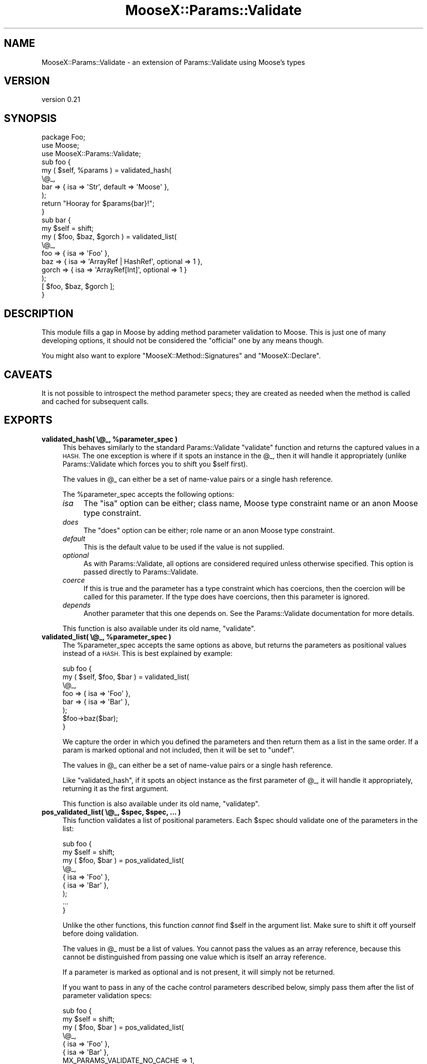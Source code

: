 .\" Automatically generated by Pod::Man 4.14 (Pod::Simple 3.42)
.\"
.\" Standard preamble:
.\" ========================================================================
.de Sp \" Vertical space (when we can't use .PP)
.if t .sp .5v
.if n .sp
..
.de Vb \" Begin verbatim text
.ft CW
.nf
.ne \\$1
..
.de Ve \" End verbatim text
.ft R
.fi
..
.\" Set up some character translations and predefined strings.  \*(-- will
.\" give an unbreakable dash, \*(PI will give pi, \*(L" will give a left
.\" double quote, and \*(R" will give a right double quote.  \*(C+ will
.\" give a nicer C++.  Capital omega is used to do unbreakable dashes and
.\" therefore won't be available.  \*(C` and \*(C' expand to `' in nroff,
.\" nothing in troff, for use with C<>.
.tr \(*W-
.ds C+ C\v'-.1v'\h'-1p'\s-2+\h'-1p'+\s0\v'.1v'\h'-1p'
.ie n \{\
.    ds -- \(*W-
.    ds PI pi
.    if (\n(.H=4u)&(1m=24u) .ds -- \(*W\h'-12u'\(*W\h'-12u'-\" diablo 10 pitch
.    if (\n(.H=4u)&(1m=20u) .ds -- \(*W\h'-12u'\(*W\h'-8u'-\"  diablo 12 pitch
.    ds L" ""
.    ds R" ""
.    ds C` ""
.    ds C' ""
'br\}
.el\{\
.    ds -- \|\(em\|
.    ds PI \(*p
.    ds L" ``
.    ds R" ''
.    ds C`
.    ds C'
'br\}
.\"
.\" Escape single quotes in literal strings from groff's Unicode transform.
.ie \n(.g .ds Aq \(aq
.el       .ds Aq '
.\"
.\" If the F register is >0, we'll generate index entries on stderr for
.\" titles (.TH), headers (.SH), subsections (.SS), items (.Ip), and index
.\" entries marked with X<> in POD.  Of course, you'll have to process the
.\" output yourself in some meaningful fashion.
.\"
.\" Avoid warning from groff about undefined register 'F'.
.de IX
..
.nr rF 0
.if \n(.g .if rF .nr rF 1
.if (\n(rF:(\n(.g==0)) \{\
.    if \nF \{\
.        de IX
.        tm Index:\\$1\t\\n%\t"\\$2"
..
.        if !\nF==2 \{\
.            nr % 0
.            nr F 2
.        \}
.    \}
.\}
.rr rF
.\" ========================================================================
.\"
.IX Title "MooseX::Params::Validate 3"
.TH MooseX::Params::Validate 3 "2015-02-08" "perl v5.34.0" "User Contributed Perl Documentation"
.\" For nroff, turn off justification.  Always turn off hyphenation; it makes
.\" way too many mistakes in technical documents.
.if n .ad l
.nh
.SH "NAME"
MooseX::Params::Validate \- an extension of Params::Validate using Moose's types
.SH "VERSION"
.IX Header "VERSION"
version 0.21
.SH "SYNOPSIS"
.IX Header "SYNOPSIS"
.Vb 3
\&  package Foo;
\&  use Moose;
\&  use MooseX::Params::Validate;
\&
\&  sub foo {
\&      my ( $self, %params ) = validated_hash(
\&          \e@_,
\&          bar => { isa => \*(AqStr\*(Aq, default => \*(AqMoose\*(Aq },
\&      );
\&      return "Hooray for $params{bar}!";
\&  }
\&
\&  sub bar {
\&      my $self = shift;
\&      my ( $foo, $baz, $gorch ) = validated_list(
\&          \e@_,
\&          foo   => { isa => \*(AqFoo\*(Aq },
\&          baz   => { isa => \*(AqArrayRef | HashRef\*(Aq, optional => 1 },
\&          gorch => { isa => \*(AqArrayRef[Int]\*(Aq, optional => 1 }
\&      );
\&      [ $foo, $baz, $gorch ];
\&  }
.Ve
.SH "DESCRIPTION"
.IX Header "DESCRIPTION"
This module fills a gap in Moose by adding method parameter validation
to Moose. This is just one of many developing options, it should not
be considered the \*(L"official\*(R" one by any means though.
.PP
You might also want to explore \f(CW\*(C`MooseX::Method::Signatures\*(C'\fR and
\&\f(CW\*(C`MooseX::Declare\*(C'\fR.
.SH "CAVEATS"
.IX Header "CAVEATS"
It is not possible to introspect the method parameter specs; they are
created as needed when the method is called and cached for subsequent
calls.
.SH "EXPORTS"
.IX Header "EXPORTS"
.IP "\fBvalidated_hash( \e@_, \f(CB%parameter_spec\fB )\fR" 4
.IX Item "validated_hash( @_, %parameter_spec )"
This behaves similarly to the standard Params::Validate \f(CW\*(C`validate\*(C'\fR
function and returns the captured values in a \s-1HASH.\s0 The one exception
is where if it spots an instance in the \f(CW@_\fR, then it will handle
it appropriately (unlike Params::Validate which forces you to shift
you \f(CW$self\fR first).
.Sp
The values in \f(CW@_\fR can either be a set of name-value pairs or a single hash
reference.
.Sp
The \f(CW%parameter_spec\fR accepts the following options:
.RS 4
.IP "\fIisa\fR" 4
.IX Item "isa"
The \f(CW\*(C`isa\*(C'\fR option can be either; class name, Moose type constraint
name or an anon Moose type constraint.
.IP "\fIdoes\fR" 4
.IX Item "does"
The \f(CW\*(C`does\*(C'\fR option can be either; role name or an anon Moose type
constraint.
.IP "\fIdefault\fR" 4
.IX Item "default"
This is the default value to be used if the value is not supplied.
.IP "\fIoptional\fR" 4
.IX Item "optional"
As with Params::Validate, all options are considered required unless
otherwise specified. This option is passed directly to
Params::Validate.
.IP "\fIcoerce\fR" 4
.IX Item "coerce"
If this is true and the parameter has a type constraint which has
coercions, then the coercion will be called for this parameter. If the
type does have coercions, then this parameter is ignored.
.IP "\fIdepends\fR" 4
.IX Item "depends"
Another parameter that this one depends on. See the Params::Validate
documentation for more details.
.RE
.RS 4
.Sp
This function is also available under its old name, \f(CW\*(C`validate\*(C'\fR.
.RE
.IP "\fBvalidated_list( \e@_, \f(CB%parameter_spec\fB )\fR" 4
.IX Item "validated_list( @_, %parameter_spec )"
The \f(CW%parameter_spec\fR accepts the same options as above, but returns
the parameters as positional values instead of a \s-1HASH.\s0 This is best
explained by example:
.Sp
.Vb 8
\&  sub foo {
\&      my ( $self, $foo, $bar ) = validated_list(
\&          \e@_,
\&          foo => { isa => \*(AqFoo\*(Aq },
\&          bar => { isa => \*(AqBar\*(Aq },
\&      );
\&      $foo\->baz($bar);
\&  }
.Ve
.Sp
We capture the order in which you defined the parameters and then
return them as a list in the same order. If a param is marked optional
and not included, then it will be set to \f(CW\*(C`undef\*(C'\fR.
.Sp
The values in \f(CW@_\fR can either be a set of name-value pairs or a single hash
reference.
.Sp
Like \f(CW\*(C`validated_hash\*(C'\fR, if it spots an object instance as the first
parameter of \f(CW@_\fR, it will handle it appropriately, returning it as
the first argument.
.Sp
This function is also available under its old name, \f(CW\*(C`validatep\*(C'\fR.
.IP "\fBpos_validated_list( \e@_, \f(CB$spec\fB, \f(CB$spec\fB, ... )\fR" 4
.IX Item "pos_validated_list( @_, $spec, $spec, ... )"
This function validates a list of positional parameters. Each \f(CW$spec\fR
should validate one of the parameters in the list:
.Sp
.Vb 7
\&  sub foo {
\&      my $self = shift;
\&      my ( $foo, $bar ) = pos_validated_list(
\&          \e@_,
\&          { isa => \*(AqFoo\*(Aq },
\&          { isa => \*(AqBar\*(Aq },
\&      );
\&
\&      ...
\&  }
.Ve
.Sp
Unlike the other functions, this function \fIcannot\fR find \f(CW$self\fR in
the argument list. Make sure to shift it off yourself before doing
validation.
.Sp
The values in \f(CW@_\fR must be a list of values. You cannot pass the values as an
array reference, because this cannot be distinguished from passing one value
which is itself an array reference.
.Sp
If a parameter is marked as optional and is not present, it will
simply not be returned.
.Sp
If you want to pass in any of the cache control parameters described
below, simply pass them after the list of parameter validation specs:
.Sp
.Vb 8
\&  sub foo {
\&      my $self = shift;
\&      my ( $foo, $bar ) = pos_validated_list(
\&          \e@_,
\&          { isa => \*(AqFoo\*(Aq },
\&          { isa => \*(AqBar\*(Aq },
\&          MX_PARAMS_VALIDATE_NO_CACHE => 1,
\&      );
\&
\&      ...
\&  }
.Ve
.SH "EXCEPTION FOR FAILED VALIDATION"
.IX Header "EXCEPTION FOR FAILED VALIDATION"
If a type constraint check for a parameter fails, then the error is thrown as
a MooseX::Params::Validate::Exception::ValidationFailedForTypeConstraint
object. When stringified, this object will use the error message generated by
the type constraint that failed.
.PP
Other errors are simply percolated up from Params::Validate as-is, and are
not turned into exception objects. This may change in the future (or more
likely, Params::Validate may start throwing objects of its own).
.SH "ALLOWING EXTRA PARAMETERS"
.IX Header "ALLOWING EXTRA PARAMETERS"
By default, any parameters not mentioned in the parameter spec cause this
module to throw an error. However, you can have this module simply ignore them
by setting \f(CW\*(C`MX_PARAMS_VALIDATE_ALLOW_EXTRA\*(C'\fR to a true value when calling a
validation subroutine.
.PP
When calling \f(CW\*(C`validated_hash\*(C'\fR or \f(CW\*(C`pos_validated_list\*(C'\fR the extra parameters
are simply returned in the hash or list as appropriate. However, when you call
\&\f(CW\*(C`validated_list\*(C'\fR the extra parameters will not be returned at all. You can
get them by looking at the original value of \f(CW@_\fR.
.SH "EXPORTS"
.IX Header "EXPORTS"
By default, this module exports the \f(CW\*(C`validated_hash\*(C'\fR,
\&\f(CW\*(C`validated_list\*(C'\fR, and \f(CW\*(C`pos_validated_list\*(C'\fR.
.PP
If you would prefer to import the now deprecated functions \f(CW\*(C`validate\*(C'\fR
and \f(CW\*(C`validatep\*(C'\fR instead, you can use the \f(CW\*(C`:deprecated\*(C'\fR tag to import
them.
.SH "IMPORTANT NOTE ON CACHING"
.IX Header "IMPORTANT NOTE ON CACHING"
When a validation subroutine is called the first time, the parameter spec is
prepared and cached to avoid unnecessary regeneration. It uses the fully
qualified name of the subroutine (package + subname) as the cache key.  In
99.999% of the use cases for this module, that will be the right thing to do.
.PP
However, I have (ab)used this module occasionally to handle dynamic
sets of parameters. In this special use case you can do a couple
things to better control the caching behavior.
.IP "\(bu" 4
Passing in the \f(CW\*(C`MX_PARAMS_VALIDATE_NO_CACHE\*(C'\fR flag in the parameter
spec this will prevent the parameter spec from being cached.
.Sp
.Vb 6
\&  sub foo {
\&      my ( $self, %params ) = validated_hash(
\&          \e@_,
\&          foo                         => { isa => \*(AqFoo\*(Aq },
\&          MX_PARAMS_VALIDATE_NO_CACHE => 1,
\&      );
\&
\&  }
.Ve
.IP "\(bu" 4
Passing in \f(CW\*(C`MX_PARAMS_VALIDATE_CACHE_KEY\*(C'\fR with a value to be used as
the cache key will bypass the normal cache key generation.
.Sp
.Vb 6
\&  sub foo {
\&      my ( $self, %params ) = validated_hash(
\&          \e@_,
\&          foo                          => { isa => \*(AqFoo\*(Aq },
\&          MX_PARAMS_VALIDATE_CACHE_KEY => \*(Aqfoo\-42\*(Aq,
\&      );
\&
\&  }
.Ve
.SH "MAINTAINER"
.IX Header "MAINTAINER"
Dave Rolsky <autarch@urth.org>
.SH "BUGS"
.IX Header "BUGS"
Please submit bugs to the \s-1CPAN RT\s0 system at
http://rt.cpan.org/NoAuth/ReportBug.html?Queue=moosex\-params\-validate or via
email at bug\-moosex\-params\-validate@rt.cpan.org.
.SH "AUTHORS"
.IX Header "AUTHORS"
.IP "\(bu" 4
Stevan Little <stevan@cpan.org>
.IP "\(bu" 4
Dave Rolsky <autarch@urth.org>
.SH "CONTRIBUTORS"
.IX Header "CONTRIBUTORS"
.IP "\(bu" 4
Dagfinn Ilmari Mannsåker <ilmari@ilmari.org>
.IP "\(bu" 4
Hans Staugaard <h.staugaard@tweakker.com>
.IP "\(bu" 4
Karen Etheridge <ether@cpan.org>
.SH "COPYRIGHT AND LICENSE"
.IX Header "COPYRIGHT AND LICENSE"
This software is copyright (c) 2013 \- 2015 by Stevan Little <stevan@cpan.org>.
.PP
This is free software; you can redistribute it and/or modify it under
the same terms as the Perl 5 programming language system itself.
